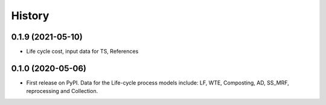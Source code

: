 =======
History
=======

0.1.9 (2021-05-10)
------------------

* Life cycle cost, input data for TS, References 


0.1.0 (2020-05-06)
------------------

* First release on PyPI. Data for the Life-cycle process models include: LF, WTE, Composting, AD, SS_MRF, reprocessing and Collection.
